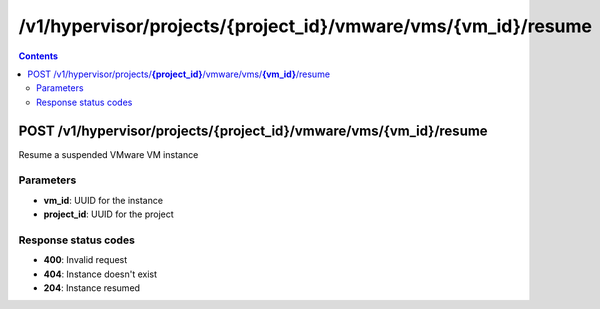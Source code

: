 /v1/hypervisor/projects/{project_id}/vmware/vms/{vm_id}/resume
------------------------------------------------------------------------------------------------------------------------------------------

.. contents::

POST /v1/hypervisor/projects/**{project_id}**/vmware/vms/**{vm_id}**/resume
~~~~~~~~~~~~~~~~~~~~~~~~~~~~~~~~~~~~~~~~~~~~~~~~~~~~~~~~~~~~~~~~~~~~~~~~~~~~~~~~~~~~~~~~~~~~~~~~~~~~~~~~~~~~~~~~~~~~~~~~~~~~~~~~~~~~~~~~~~~~~~~~~~~~~~~~~~~~~~
Resume a suspended VMware VM instance

Parameters
**********
- **vm_id**: UUID for the instance
- **project_id**: UUID for the project

Response status codes
**********************
- **400**: Invalid request
- **404**: Instance doesn't exist
- **204**: Instance resumed

